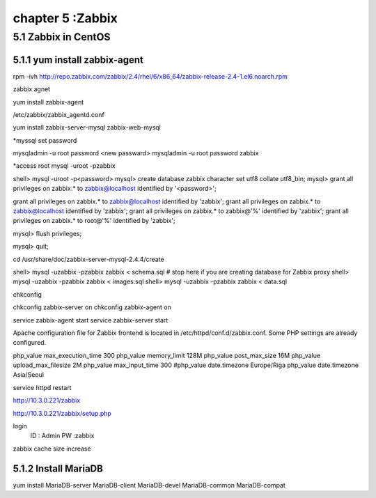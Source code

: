 .. _`LinuxCMD`:

chapter 5 :Zabbix
============================


5.1 Zabbix in CentOS
------------------------



5.1.1 yum install zabbix-agent
~~~~~~~~~~~~~~~~~~~~~~~~~~~~~~~~~~~~~~~~~~~

rpm -ivh http://repo.zabbix.com/zabbix/2.4/rhel/6/x86_64/zabbix-release-2.4-1.el6.noarch.rpm

zabbix agnet

yum install zabbix-agent

/etc/zabbix/zabbix_agentd.conf


yum install zabbix-server-mysql zabbix-web-mysql

*myssql set password

mysqladmin -u root password <new passward>
mysqladmin -u root password zabbix

*access root
mysql -uroot -pzabbix


shell> mysql -uroot -p<password>
mysql> create database zabbix character set utf8 collate utf8_bin;
mysql> grant all privileges on zabbix.* to zabbix@localhost identified by '<password>';

grant all privileges on zabbix.* to zabbix@localhost identified by 'zabbix';
grant all privileges on zabbix.* to zabbix@localhost identified by 'zabbix';
grant all privileges on zabbix.* to zabbix@'%' identified by 'zabbix';
grant all privileges on zabbix.* to root@'%' identified by 'zabbix';

mysql> flush privileges;

mysql> quit;

cd /usr/share/doc/zabbix-server-mysql-2.4.4/create


shell> mysql -uzabbix -pzabbix zabbix < schema.sql
# stop here if you are creating database for Zabbix proxy
shell> mysql -uzabbix -pzabbix zabbix < images.sql
shell> mysql -uzabbix -pzabbix zabbix < data.sql

chkconfig

chkconfig zabbix-server on
chkconfig zabbix-agent on

service zabbix-agent start
service zabbix-server start

Apache configuration file for Zabbix frontend is located in /etc/httpd/conf.d/zabbix.conf.
Some PHP settings are already configured.

php_value max_execution_time 300
php_value memory_limit 128M
php_value post_max_size 16M
php_value upload_max_filesize 2M
php_value max_input_time 300
#php_value date.timezone Europe/Riga
php_value date.timezone Asia/Seoul

service httpd restart

http://10.3.0.221/zabbix

http://10.3.0.221/zabbix/setup.php

login
  ID : Admin
  PW :zabbix


zabbix cache size increase

5.1.2 Install MariaDB
~~~~~~~~~~~~~~~~~~~~~~~~~~~~~~~~~~

yum install MariaDB-server MariaDB-client  MariaDB-devel MariaDB-common MariaDB-compat










